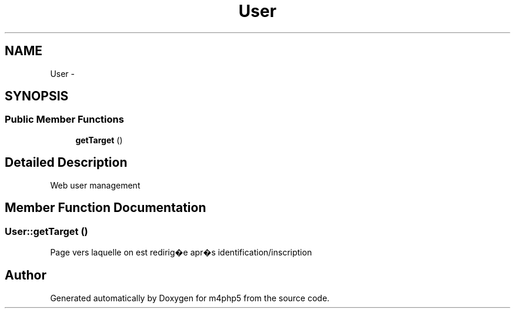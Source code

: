 .TH "User" 3 "22 Mar 2009" "Version 0.1" "m4php5" \" -*- nroff -*-
.ad l
.nh
.SH NAME
User \- 
.SH SYNOPSIS
.br
.PP
.SS "Public Member Functions"

.in +1c
.ti -1c
.RI "\fBgetTarget\fP ()"
.br
.in -1c
.SH "Detailed Description"
.PP 
Web user management 
.SH "Member Function Documentation"
.PP 
.SS "User::getTarget ()"
.PP
Page vers laquelle on est redirig�e apr�s identification/inscription 

.SH "Author"
.PP 
Generated automatically by Doxygen for m4php5 from the source code.

